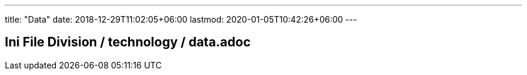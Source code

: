 ---
title: "Data"
date: 2018-12-29T11:02:05+06:00
lastmod: 2020-01-05T10:42:26+06:00
---

== Ini File Division / technology / data.adoc